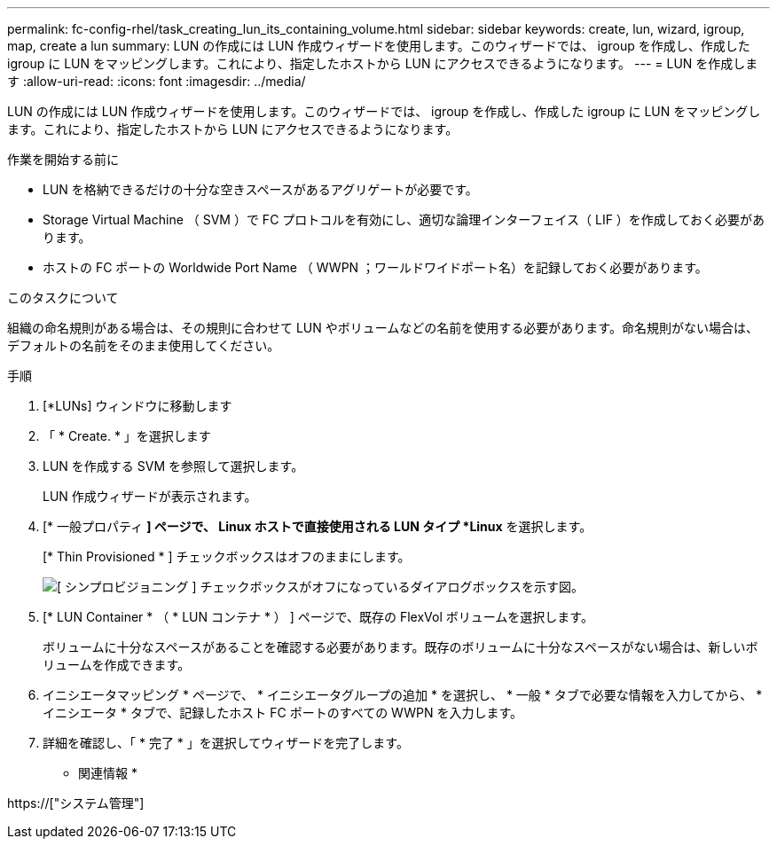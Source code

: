 ---
permalink: fc-config-rhel/task_creating_lun_its_containing_volume.html 
sidebar: sidebar 
keywords: create, lun, wizard, igroup, map, create a lun 
summary: LUN の作成には LUN 作成ウィザードを使用します。このウィザードでは、 igroup を作成し、作成した igroup に LUN をマッピングします。これにより、指定したホストから LUN にアクセスできるようになります。 
---
= LUN を作成します
:allow-uri-read: 
:icons: font
:imagesdir: ../media/


[role="lead"]
LUN の作成には LUN 作成ウィザードを使用します。このウィザードでは、 igroup を作成し、作成した igroup に LUN をマッピングします。これにより、指定したホストから LUN にアクセスできるようになります。

.作業を開始する前に
* LUN を格納できるだけの十分な空きスペースがあるアグリゲートが必要です。
* Storage Virtual Machine （ SVM ）で FC プロトコルを有効にし、適切な論理インターフェイス（ LIF ）を作成しておく必要があります。
* ホストの FC ポートの Worldwide Port Name （ WWPN ；ワールドワイドポート名）を記録しておく必要があります。


.このタスクについて
組織の命名規則がある場合は、その規則に合わせて LUN やボリュームなどの名前を使用する必要があります。命名規則がない場合は、デフォルトの名前をそのまま使用してください。

.手順
. [*LUNs] ウィンドウに移動します
. 「 * Create. * 」を選択します
. LUN を作成する SVM を参照して選択します。
+
LUN 作成ウィザードが表示されます。

. [* 一般プロパティ *] ページで、 Linux ホストで直接使用される LUN タイプ *Linux* を選択します。
+
[* Thin Provisioned * ] チェックボックスはオフのままにします。

+
image::../media/lun_creation_thin_provisioned_linux_fc_rhel.gif[[ シンプロビジョニング ] チェックボックスがオフになっているダイアログボックスを示す図。]

. [* LUN Container * （ * LUN コンテナ * ） ] ページで、既存の FlexVol ボリュームを選択します。
+
ボリュームに十分なスペースがあることを確認する必要があります。既存のボリュームに十分なスペースがない場合は、新しいボリュームを作成できます。

. イニシエータマッピング * ページで、 * イニシエータグループの追加 * を選択し、 * 一般 * タブで必要な情報を入力してから、 * イニシエータ * タブで、記録したホスト FC ポートのすべての WWPN を入力します。
. 詳細を確認し、「 * 完了 * 」を選択してウィザードを完了します。


* 関連情報 *

https://["システム管理"]
